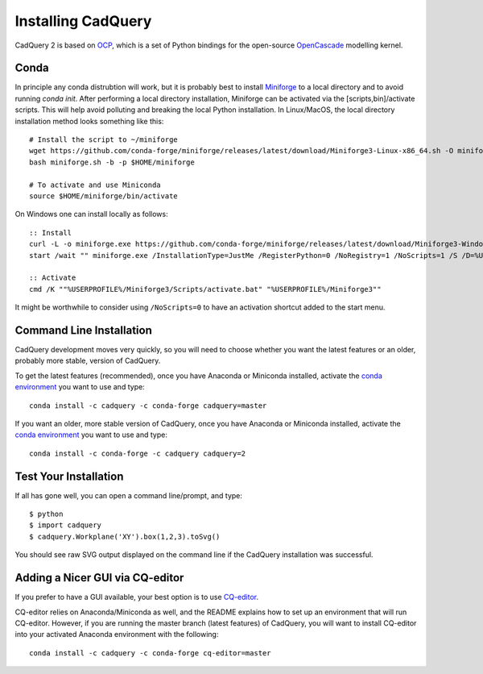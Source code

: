 .. _installation:

Installing CadQuery
===================================

CadQuery 2 is based on
`OCP <https://github.com/CadQuery/OCP>`_,
which is a set of Python bindings for the open-source `OpenCascade <http://www.opencascade.com/>`_ modelling kernel.

Conda
----------------------------------------------
In principle any conda distrubtion will work, but it is probably best to install `Miniforge <https://github.com/conda-forge/miniforge>`_ to a local directory and to avoid running `conda init`. After performing a local directory installation, Miniforge can be activated via the [scripts,bin]/activate scripts. This will help avoid polluting and breaking the local Python installation. In Linux/MacOS, the local directory installation method looks something like this::

        # Install the script to ~/miniforge
        wget https://github.com/conda-forge/miniforge/releases/latest/download/Miniforge3-Linux-x86_64.sh -O miniforge.sh
        bash miniforge.sh -b -p $HOME/miniforge

        # To activate and use Miniconda
        source $HOME/miniforge/bin/activate

On Windows one can install locally as follows::

        :: Install
        curl -L -o miniforge.exe https://github.com/conda-forge/miniforge/releases/latest/download/Miniforge3-Windows-x86_64.exe
        start /wait "" miniforge.exe /InstallationType=JustMe /RegisterPython=0 /NoRegistry=1 /NoScripts=1 /S /D=%USERPROFILE%\Miniforge3

        :: Activate
        cmd /K ""%USERPROFILE%/Miniforge3/Scripts/activate.bat" "%USERPROFILE%/Miniforge3""

It might be worthwhile to consider using ``/NoScripts=0`` to have an activation shortcut added to the start menu.

Command Line Installation
------------------------------------------

CadQuery development moves very quickly, so you will need to choose whether you want the latest features or an older, probably more stable, version of CadQuery.

To get the latest features (recommended), once you have Anaconda or Miniconda installed, activate the `conda environment <https://conda.io/projects/conda/en/latest/user-guide/tasks/manage-environments.html>`_ you want to use and type::

        conda install -c cadquery -c conda-forge cadquery=master

If you want an older, more stable version of CadQuery, once you have Anaconda or Miniconda installed, activate the `conda environment <https://conda.io/projects/conda/en/latest/user-guide/tasks/manage-environments.html>`_ you want to use and type::

        conda install -c conda-forge -c cadquery cadquery=2

Test Your Installation
------------------------

If all has gone well, you can open a command line/prompt, and type::

      $ python
      $ import cadquery
      $ cadquery.Workplane('XY').box(1,2,3).toSvg()

You should see raw SVG output displayed on the command line if the CadQuery installation was successful.

Adding a Nicer GUI via CQ-editor
--------------------------------------------------------

If you prefer to have a GUI available, your best option is to use
`CQ-editor <https://github.com/CadQuery/CQ-editor>`_.

CQ-editor relies on Anaconda/Miniconda as well, and the README explains how to set up an environment that will run CQ-editor. However, if you are running the master branch (latest features) of CadQuery, you will want to install CQ-editor into your activated Anaconda environment with the following::

        conda install -c cadquery -c conda-forge cq-editor=master


